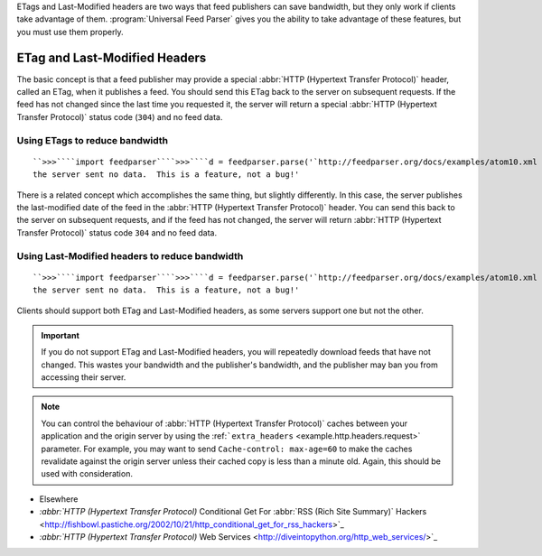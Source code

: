 .. _http.etag:






ETags and Last-Modified headers are two ways that feed publishers can save bandwidth, but they only work if clients take advantage of them.  :program:`Universal Feed Parser` gives you the ability to take advantage of these features, but you must use them properly.

ETag and Last-Modified Headers
==============================

The basic concept is that a feed publisher may provide a special :abbr:`HTTP (Hypertext Transfer Protocol)` header, called an ETag, when it publishes a feed.  You should send this ETag back to the server on subsequent requests.  If the feed has not changed since the last time you requested it, the server will return a special :abbr:`HTTP (Hypertext Transfer Protocol)` status code (``304``) and no feed data.

Using ETags to reduce bandwidth
-------------------------------
::


    ``>>>````import feedparser````>>>````d = feedparser.parse('`http://feedparser.org/docs/examples/atom10.xml <http://feedparser.org/docs/examples/atom10.xml>`_')````>>>````d.etag``'"6c132-941-ad7e3080"'``>>>````d2 = feedparser.parse('`http://feedparser.org/docs/examples/atom10.xml <http://feedparser.org/docs/examples/atom10.xml>`_', etag=d.etag)````>>>````d2.status``304``>>>````d2.feed``{}``>>>````d2.entries``[]``>>>````d2.debug_message``'The feed has not changed since you last checked, so
    the server sent no data.  This is a feature, not a bug!'



There is a related concept which accomplishes the same thing, but slightly differently.  In this case, the server publishes the last-modified date of the feed in the :abbr:`HTTP (Hypertext Transfer Protocol)` header.  You can send this back to the server on subsequent requests, and if the feed has not changed, the server will return :abbr:`HTTP (Hypertext Transfer Protocol)` status code ``304`` and no feed data.


Using Last-Modified headers to reduce bandwidth
-----------------------------------------------
::


    ``>>>````import feedparser````>>>````d = feedparser.parse('`http://feedparser.org/docs/examples/atom10.xml <http://feedparser.org/docs/examples/atom10.xml>`_')````>>>````d.modified``(2004, 6, 11, 23, 0, 34, 4, 163, 0)``>>>````d2 = feedparser.parse('`http://feedparser.org/docs/examples/atom10.xml <http://feedparser.org/docs/examples/atom10.xml>`_', modified=d.modified)````>>>````d2.status``304``>>>````d2.feed``{}``>>>````d2.entries``[]``>>>````d2.debug_message``'The feed has not changed since you last checked, so
    the server sent no data.  This is a feature, not a bug!'



Clients should support both ETag and Last-Modified headers, as some servers support one but not the other.


.. important:: If you do not support ETag and Last-Modified headers, you will repeatedly download feeds that have not changed.  This wastes your bandwidth and the publisher's bandwidth, and the publisher may ban you from accessing their server.


.. note:: You can control the behaviour of :abbr:`HTTP (Hypertext Transfer Protocol)` caches between your application and the origin server by using the :ref:```extra_headers`` <example.http.headers.request>` parameter.  For example, you may want to send ``Cache-control: max-age=60`` to make the caches revalidate against the origin server unless their cached copy is less than a minute old.  Again, this should be used with consideration.


- Elsewhere

- `:abbr:`HTTP (Hypertext Transfer Protocol)` Conditional Get For :abbr:`RSS (Rich Site Summary)` Hackers <http://fishbowl.pastiche.org/2002/10/21/http_conditional_get_for_rss_hackers>`_

- `:abbr:`HTTP (Hypertext Transfer Protocol)` Web Services <http://diveintopython.org/http_web_services/>`_